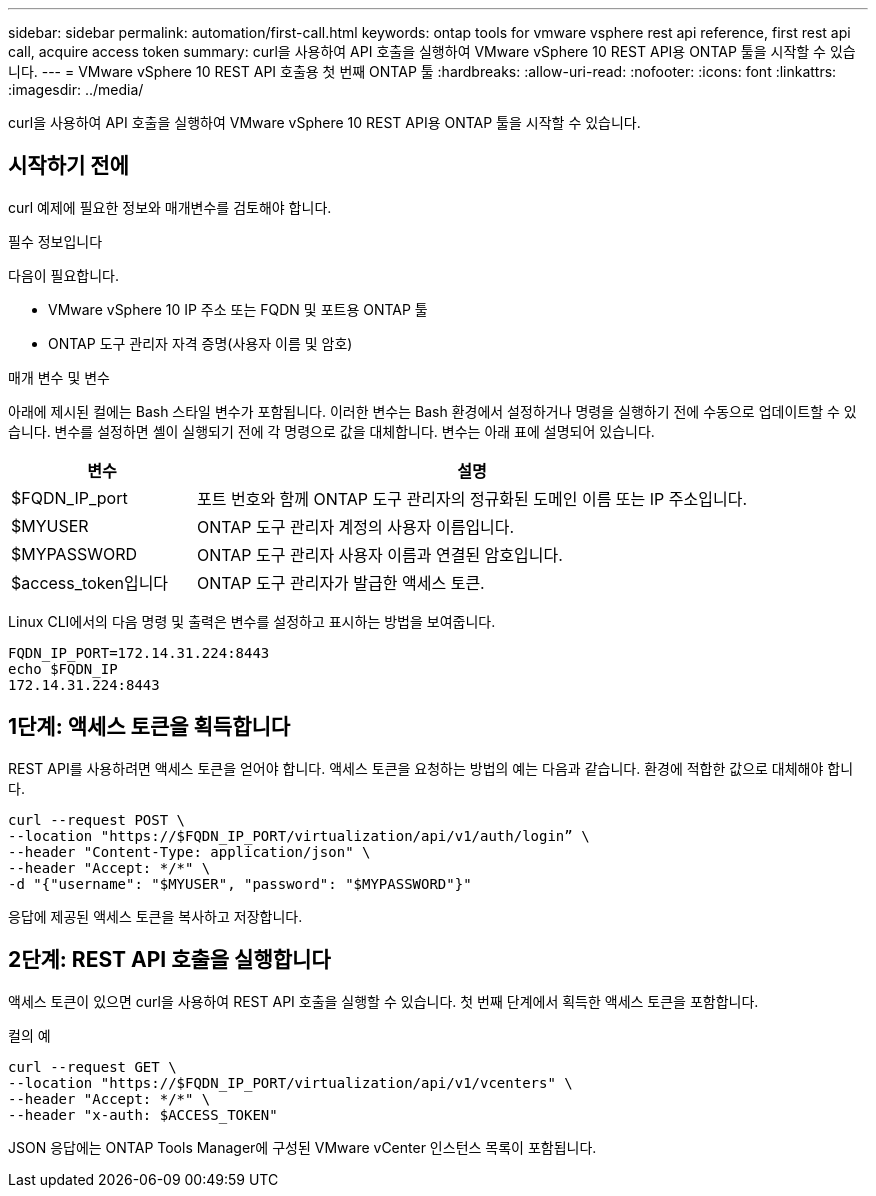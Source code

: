 ---
sidebar: sidebar 
permalink: automation/first-call.html 
keywords: ontap tools for vmware vsphere rest api reference, first rest api call, acquire access token 
summary: curl을 사용하여 API 호출을 실행하여 VMware vSphere 10 REST API용 ONTAP 툴을 시작할 수 있습니다. 
---
= VMware vSphere 10 REST API 호출용 첫 번째 ONTAP 툴
:hardbreaks:
:allow-uri-read: 
:nofooter: 
:icons: font
:linkattrs: 
:imagesdir: ../media/


[role="lead"]
curl을 사용하여 API 호출을 실행하여 VMware vSphere 10 REST API용 ONTAP 툴을 시작할 수 있습니다.



== 시작하기 전에

curl 예제에 필요한 정보와 매개변수를 검토해야 합니다.

.필수 정보입니다
다음이 필요합니다.

* VMware vSphere 10 IP 주소 또는 FQDN 및 포트용 ONTAP 툴
* ONTAP 도구 관리자 자격 증명(사용자 이름 및 암호)


.매개 변수 및 변수
아래에 제시된 컬에는 Bash 스타일 변수가 포함됩니다. 이러한 변수는 Bash 환경에서 설정하거나 명령을 실행하기 전에 수동으로 업데이트할 수 있습니다. 변수를 설정하면 셸이 실행되기 전에 각 명령으로 값을 대체합니다. 변수는 아래 표에 설명되어 있습니다.

[cols="25,75"]
|===
| 변수 | 설명 


| $FQDN_IP_port | 포트 번호와 함께 ONTAP 도구 관리자의 정규화된 도메인 이름 또는 IP 주소입니다. 


| $MYUSER | ONTAP 도구 관리자 계정의 사용자 이름입니다. 


| $MYPASSWORD | ONTAP 도구 관리자 사용자 이름과 연결된 암호입니다. 


| $access_token입니다 | ONTAP 도구 관리자가 발급한 액세스 토큰. 
|===
Linux CLI에서의 다음 명령 및 출력은 변수를 설정하고 표시하는 방법을 보여줍니다.

[listing]
----
FQDN_IP_PORT=172.14.31.224:8443
echo $FQDN_IP
172.14.31.224:8443
----


== 1단계: 액세스 토큰을 획득합니다

REST API를 사용하려면 액세스 토큰을 얻어야 합니다. 액세스 토큰을 요청하는 방법의 예는 다음과 같습니다. 환경에 적합한 값으로 대체해야 합니다.

[source, curl]
----
curl --request POST \
--location "https://$FQDN_IP_PORT/virtualization/api/v1/auth/login” \
--header "Content-Type: application/json" \
--header "Accept: */*" \
-d "{"username": "$MYUSER", "password": "$MYPASSWORD"}"
----
응답에 제공된 액세스 토큰을 복사하고 저장합니다.



== 2단계: REST API 호출을 실행합니다

액세스 토큰이 있으면 curl을 사용하여 REST API 호출을 실행할 수 있습니다. 첫 번째 단계에서 획득한 액세스 토큰을 포함합니다.

.컬의 예
[source, curl]
----
curl --request GET \
--location "https://$FQDN_IP_PORT/virtualization/api/v1/vcenters" \
--header "Accept: */*" \
--header "x-auth: $ACCESS_TOKEN"
----
JSON 응답에는 ONTAP Tools Manager에 구성된 VMware vCenter 인스턴스 목록이 포함됩니다.
